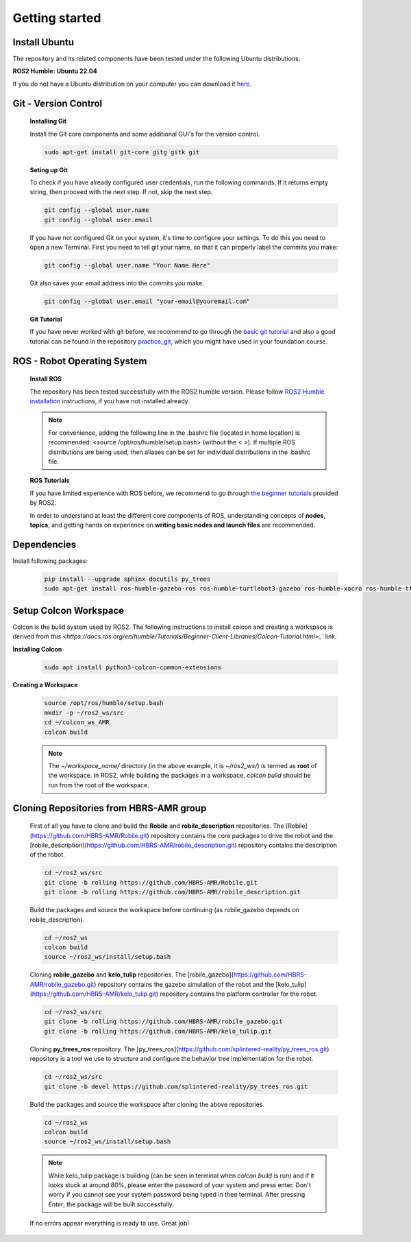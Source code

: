 .. _getting_started:

Getting started
###############

.. _install_ubuntu:

Install Ubuntu
==============

The repository and its related components have been tested under the following Ubuntu distributions:

**ROS2 Humble: Ubuntu 22.04**

If you do not have a Ubuntu distribution on your computer you can download it `here <https://ubuntu.com/download/alternative-downloads>`_.

.. _git_version_control:

Git - Version Control
=====================

  **Installing Git**

  Install the Git core components and some additional GUI's for the version control.

  .. code-block:: bash

    sudo apt-get install git-core gitg gitk git

  **Seting up Git**

  To check if you have already configured user credentials, run the following commands. 
  If it returns empty string, then proceed with the next step. If not, skip the next step.
  
  .. code-block:: bash

    git config --global user.name
    git config --global user.email

  If you have not configured Git on your system, it's time to configure your settings. 
  To do this you need to open a new Terminal. First you need to tell git your name, 
  so that it can properly label the commits you make:

  .. code-block:: bash

     git config --global user.name "Your Name Here"

  Git also saves your email address into the commits you make.

  .. code-block:: bash

     git config --global user.email "your-email@youremail.com"


  **Git Tutorial**
  
  If you have never worked with git before, we recommend to go through the
  `basic git tutorial <http://excess.org/article/2008/07/ogre-git-tutorial/>`_ and 
  also a good tutorial can be found in the repository `practice_git <https://github.com/kvnptl/practice_git>`_, 
  which you might have used in your foundation course.

.. _robot_operating_system:

ROS - Robot Operating System
============================

  **Install ROS**

  The repository has been tested successfully with the ROS2 humble version.
  Please follow `ROS2 Humble installation <http://wiki.ros.org/noetic/Installation/Ubuntu>`_ instructions, if you have not installed already.

  .. note::
    For convenience, adding the following line in the .bashrc file (located in home location) is recommended: 
    <source /opt/ros/humble/setup.bash> (without the < >). If multiple ROS distributions are being used, 
    then aliases can be set for individual distributions in the .bashrc file.

  **ROS Tutorials**

  If you have limited experience with ROS before, we recommend to go through
  `the beginner tutorials <https://docs.ros.org/en/humble/Tutorials.html>`_ provided by ROS2.

  In order to understand at least the different core components of ROS, understanding concepts of **nodes**, **topics**, and getting hands on experience on **writing basic nodes and launch files** are recommended.

.. _setup_catkin_workspace:

Dependencies
======================

Install following packages:

  .. code-block:: bash

    pip install --upgrade sphinx docutils py_trees
    sudo apt-get install ros-humble-gazebo-ros ros-humble-turtlebot3-gazebo ros-humble-xacro ros-humble-tf2-geometry-msgs ros-humble-turtle-tf2-py ros-humble-tf2-tools ros-humble-tf-transformations ros-humble-joint-state-publisher-gui ros-humble-joint-state-publisher ros-humble-joy-linux ros-humble-urg-node ros-humble-urg-node-msgs


Setup Colcon Workspace
=========================

Colcon is the build system used by ROS2. The following instructions to install colcon and creating a workspace 
is derived from `this <https://docs.ros.org/en/humble/Tutorials/Beginner-Client-Libraries/Colcon-Tutorial.html>_`` link.

**Installing Colcon**

  .. code-block:: bash

    sudo apt install python3-colcon-common-extensions

**Creating a Workspace**

  .. code-block:: bash

    source /opt/ros/humble/setup.bash
    mkdir -p ~/ros2_ws/src
    cd ~/colcon_ws_AMR
    colcon build
    
  .. note::
    The *~/workspace_name/* directory (in the above example, it is *~/ros2_ws/*) is termed as **root** of the workspace. 
    In ROS2, while building the packages in a workspace, *colcon build* should be run from the root of the workspace.

Cloning Repositories from HBRS-AMR group
============================================

  First of all you have to clone and build the **Robile** and **robile_description** repositories. The [Robile](https://github.com/HBRS-AMR/Robile.git) 
  repository contains the core packages to drive the robot and the [robile_description](https://github.com/HBRS-AMR/robile_description.git) repository 
  contains the description of the robot.

  .. code-block:: bash

    cd ~/ros2_ws/src  
    git clone -b rolling https://github.com/HBRS-AMR/Robile.git
    git clone -b rolling https://github.com/HBRS-AMR/robile_description.git

  Build the packages and source the workspace before continuing (as robile_gazebo depends on robile_description).

  .. code-block:: bash

    cd ~/ros2_ws
    colcon build
    source ~/ros2_ws/install/setup.bash

  Cloning **robile_gazebo** and **kelo_tulip** repositories. The [robile_gazebo](https://github.com/HBRS-AMR/robile_gazebo.git) 
  repository contains the gazebo simulation of the robot and the [kelo_tulip](https://github.com/HBRS-AMR/kelo_tulip.git) repository 
  contains the platform controller for the robot.

  .. code-block:: bash

    cd ~/ros2_ws/src
    git clone -b rolling https://github.com/HBRS-AMR/robile_gazebo.git
    git clone -b rolling https://github.com/HBRS-AMR/kelo_tulip.git

  Cloning **py_trees_ros** repository. The [py_trees_ros](https://github.com/splintered-reality/py_trees_ros.git) 
  repository is a tool we use to structure and configure the behavior tree implementation for the robot.

  .. code-block:: bash

    cd ~/ros2_ws/src
    git clone -b devel https://github.com/splintered-reality/py_trees_ros.git

  Build the packages and source the workspace after cloning the above repositories.

  .. code-block:: bash

    cd ~/ros2_ws
    colcon build
    source ~/ros2_ws/install/setup.bash

  .. note::
    While kelo_tulip package is building (can be seen in terminal when *colcon build* is run) and if it looks stuck at around 80%, please enter the password of your system and press enter. Don't worry if you cannot see your system password being typed in thee terminal. After pressing *Enter*, the package will be built successfully. 

  If no errors appear everything is ready to use. Great job!